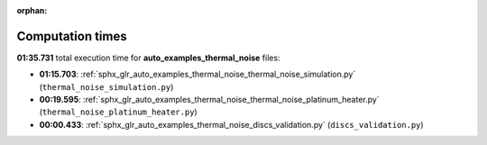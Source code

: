 
:orphan:

.. _sphx_glr_auto_examples_thermal_noise_sg_execution_times:

Computation times
=================
**01:35.731** total execution time for **auto_examples_thermal_noise** files:

- **01:15.703**: :ref:`sphx_glr_auto_examples_thermal_noise_thermal_noise_simulation.py` (``thermal_noise_simulation.py``)
- **00:19.595**: :ref:`sphx_glr_auto_examples_thermal_noise_thermal_noise_platinum_heater.py` (``thermal_noise_platinum_heater.py``)
- **00:00.433**: :ref:`sphx_glr_auto_examples_thermal_noise_discs_validation.py` (``discs_validation.py``)
